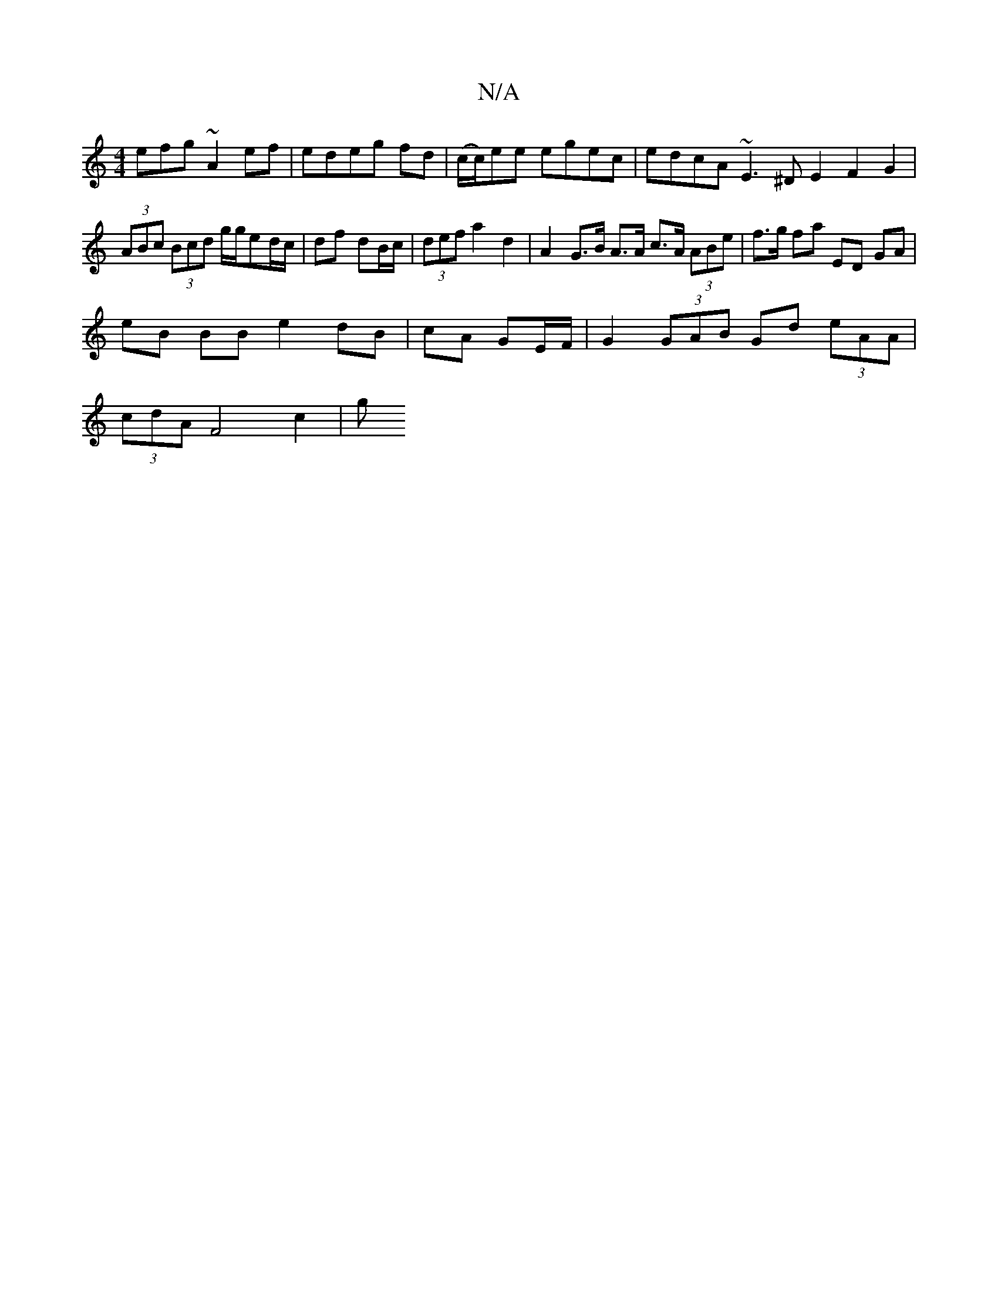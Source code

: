X:1
T:N/A
M:4/4
R:N/A
K:Cmajor
3efg ~A2 ef|edeg fd|(c/c/)ee egec| edcA ~E3^D E2 F2 G2|
(3ABc (3Bcd g/g/ed/c/ | df- dB/c/ | (3def a2 d2 | A2 G>B A>A c>A (3ABe | f>g fa ED GA |
eB BB e2 dB|cA GE/F/ |G2 (3GAB Gd (3eAA|
(3cdA F4 c2 | g
